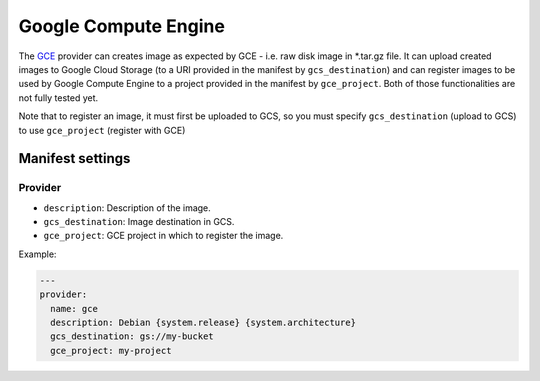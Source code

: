 Google Compute Engine
=====================

The `GCE <https://cloud.google.com/products/compute-engine/>`__ provider
can creates image as expected by GCE - i.e. raw disk image in \*.tar.gz
file. It can upload created images to Google Cloud Storage (to a URI
provided in the manifest by ``gcs_destination``) and can register images to
be used by Google Compute Engine to a project provided in the manifest by
``gce_project``. Both of those functionalities are not fully tested yet.

Note that to register an image, it must first be uploaded to GCS, so you must
specify ``gcs_destination`` (upload to GCS) to use ``gce_project`` (register
with GCE)

Manifest settings
-----------------

Provider
~~~~~~~~

-  ``description``: Description of the image.
-  ``gcs_destination``: Image destination in GCS.
-  ``gce_project``: GCE project in which to register the image.


Example:

.. code-block:: yaml

    ---
    provider:
      name: gce
      description: Debian {system.release} {system.architecture}
      gcs_destination: gs://my-bucket
      gce_project: my-project
